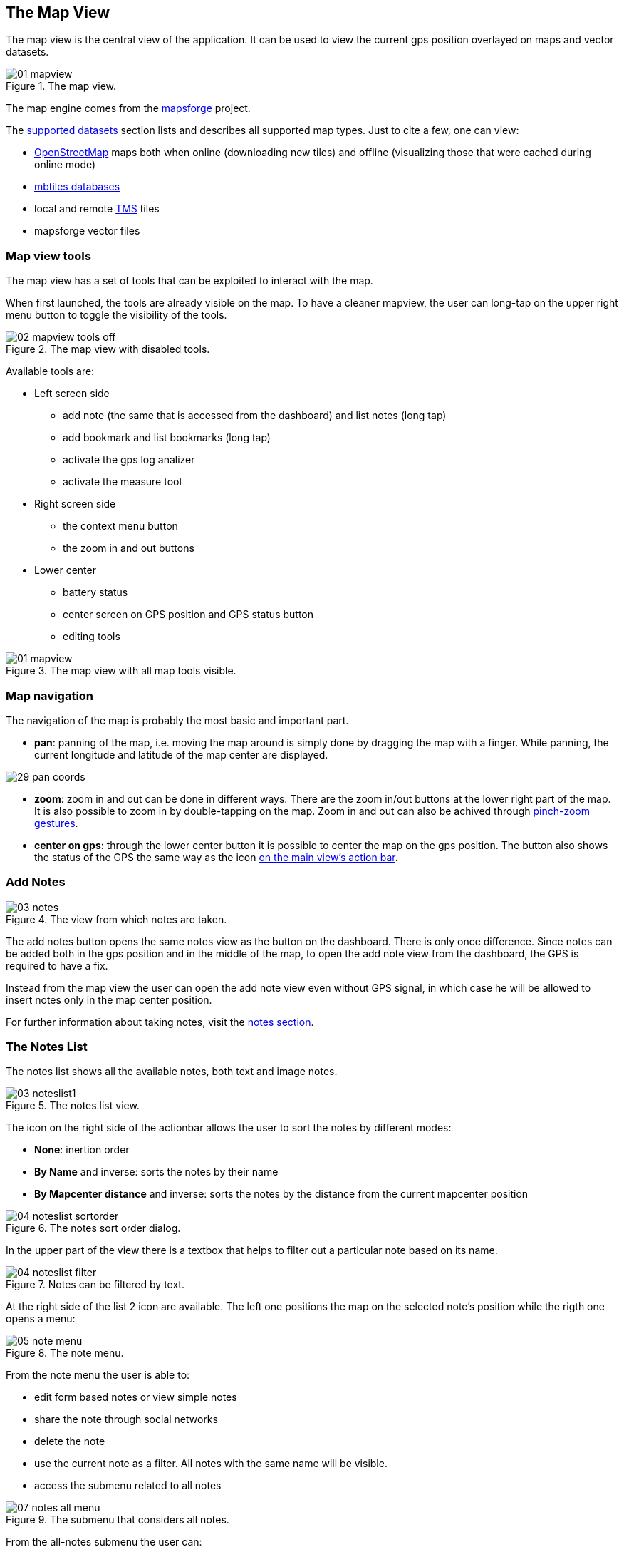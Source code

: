 == The Map View
anchor:mapview[]

The map view is the central view of the application. It can be used to view the current gps position overlayed on maps and vector datasets.

.The map view.
image::03_mapview/01_mapview.png[scaledwidth=30%]

The map engine comes from the http://code.google.com/p/mapsforge/[mapsforge] project.

The <<supported_datasets,supported datasets>> section lists and describes all supported map types. Just to cite a few, one can view:

* http://www.openstreetmap.org/[OpenStreetMap] maps both when online (downloading new tiles) and offline (visualizing those that were cached during online mode)
* http://www.mapbox.com/developers/mbtiles/[mbtiles databases]
* local and remote http://wiki.osgeo.org/wiki/Tile_Map_Service_Specification[TMS] tiles
* mapsforge vector files


=== Map view tools

The map view has a set of tools that can be exploited to interact with the map. 

When first launched, the tools are already visible on the map. To have a cleaner mapview, the user can long-tap on the upper right menu button to toggle the visibility of the tools.

.The map view with disabled tools.
image::03_mapview/02_mapview_tools_off.png[scaledwidth=30%]
   

Available tools are:

* Left screen side

  - add note (the same that is accessed from the dashboard) and list notes (long tap)
  - add bookmark and list bookmarks (long tap)
  - activate the gps log analizer
  - activate the measure tool

* Right screen side

  - the context menu button
  - the zoom in and out buttons

* Lower center

  - battery status
  - center screen on GPS position and GPS status button
  - editing tools

.The map view with all map tools visible.
image::03_mapview/01_mapview.png[scaledwidth=30%]

=== Map navigation

The navigation of the map is probably the most basic and important part.

* **pan**: panning of the map, i.e. moving the map around is simply done
  by dragging the map with a finger. While panning, the current 
  longitude and latitude of the map center are displayed.
  
image::03_mapview/29_pan_coords.png[scaledwidth=30%]

* **zoom**: zoom in and out can be done in different ways. There are 
  the zoom in/out buttons at the lower right part of the map. It is also
  possible to zoom in by double-tapping on the map. Zoom in and out can
  also be achived through https://en.wikipedia.org/wiki/Multi-touch[pinch-zoom gestures].
* **center on gps**: through the lower center button it is possible 
  to center the map on the gps position. The button also shows the status of the GPS the same way as the icon <<action_bar,on the main view's action bar>>.

=== Add Notes

.The view from which notes are taken.
image::02_dashboard/03_notes.png[scaledwidth=30%]

The add notes button opens the same notes view as the button on the dashboard. There is only once difference. Since notes can be added both in the gps position and in the middle of the map, to open the add note view from the dashboard, the GPS is required to have a fix.

Instead from the map view the user can open the add note view even without GPS signal, in which case he will be allowed to insert notes only in the map center position.

For further information about taking notes, visit the <<notes,notes section>>.

=== The Notes List

The notes list shows all the available notes, both text and image notes.

.The notes list view.
image::03_mapview/03_noteslist1.png[scaledwidth=30%]

The icon on the right side of the actionbar allows the user to sort the notes by different modes:

* *None*: inertion order
* *By Name* and inverse: sorts the notes by their name
* *By Mapcenter distance* and inverse: sorts the notes by the distance from the current mapcenter position

.The notes sort order dialog.
image::03_mapview/04_noteslist_sortorder.png[scaledwidth=30%]

In the upper part of the view there is a textbox that helps to filter out a particular note based on its name.

.Notes can be filtered by text.
image::03_mapview/04_noteslist_filter.png[scaledwidth=30%]


At the right side of the list 2 icon are available. The left one positions the map on the selected note's position while the rigth one opens a menu:

.The note menu.
image::03_mapview/05_note_menu.png[scaledwidth=30%]

From the note menu the user is able to:

* edit form based notes or view simple notes
* share the note through social networks
* delete the note
* use the current note as a filter. All notes with the same name will be visible.
* access the submenu related to all notes

.The submenu that considers all notes.
image::03_mapview/07_notes_all_menu.png[scaledwidth=30%]

From the all-notes submenu the user can:
 
  - select all notes
  - invert the current selection
  - delete the selected notes



=== Add Bookmark

Bookmarks are in a layer on their own, that contains saved settings of the current map view.
When a bookmark is added, the user is prompted to insert a name for the bookmark
or leave the generated name based on the current time and date.

.The add bookmark dialog.
image::03_mapview/08_add_bookmark.png[scaledwidth=30%]

When a bookmark is added, a small star is added on the map in the center of the screen.

Also the map bounds and zoom are saved. That way one can return to the scenario 
that the bookmark represents in any moment.

It is possible to tap on the bookmark to read its label.

.A tapped bookmark.
image::03_mapview/10_bookmark_open.png[scaledwidth=30%]

=== The Bookmarks List

The bookmarks list shows all the saved bookmarks.

In the upper part there is a textbox that helps to filter out a particular bookmark based on its name.

The user has 4 options, as the icons on each bookmark entry shows:

* go to the bookmark location (left icon)
* edit the bookmark
* delete the bookmark

.The list of bookmarks.
image::03_mapview/11_bookmarks_list.png[scaledwidth=30%]

=== Gps log analysis tool

The log analysis tool allows to analyze the various positions of a gps log.

Once enabled, one can simply touch the screen near a gps log and information about 
the nearest log point will be shown. Also the color of the text will be the one of 
the currently queried log:

.The GPS log analysis tool.
image::03_mapview/28_gps_log_analysis.png[scaledwidth=30%]

=== Measure tool

Activating the measure tool puts the app in measure mode. This mode disables the ability to pan the map while enabling the possibility to draw a line on the map and measure the line drawn. 

The *approximate* (the distance is calculated without considering elevation deltas and with the coordinate picking precision of a finger on a screen) distance is shown in the upper part of the map view.

When active, the measure tool has a red colored icon, when inactive the icon is green instead.

.An example of qualitative measurement on the map.
image::03_mapview/12_measure_tool.png[scaledwidth=30%]












